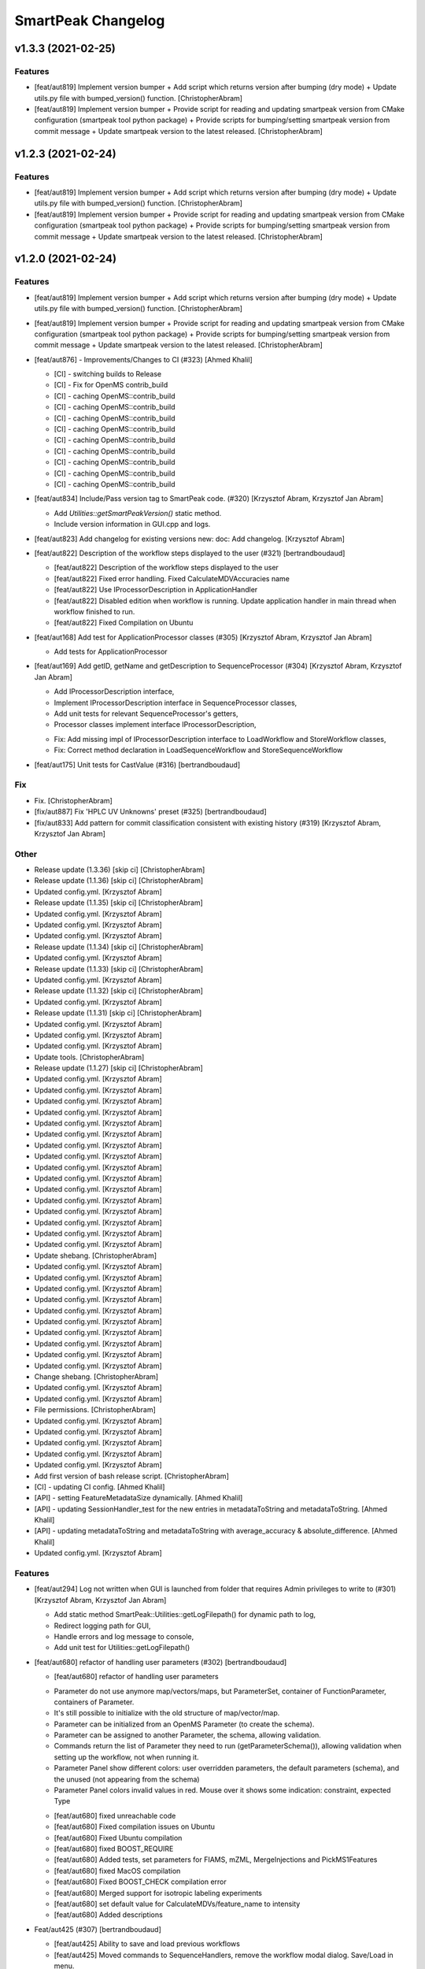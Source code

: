 SmartPeak Changelog
===================


v1.3.3 (2021-02-25)
-------------------

Features
~~~~~~~~
- [feat/aut819] Implement version bumper + Add script which returns
  version after bumping (dry mode) + Update utils.py file with
  bumped_version() function. [ChristopherAbram]
- [feat/aut819] Implement version bumper + Provide script for reading
  and updating smartpeak version from CMake configuration (smartpeak
  tool python package) + Provide scripts for bumping/setting smartpeak
  version from commit message + Update smartpeak version to the latest
  released. [ChristopherAbram]


v1.2.3 (2021-02-24)
-------------------

Features
~~~~~~~~
- [feat/aut819] Implement version bumper + Add script which returns
  version after bumping (dry mode) + Update utils.py file with
  bumped_version() function. [ChristopherAbram]
- [feat/aut819] Implement version bumper + Provide script for reading
  and updating smartpeak version from CMake configuration (smartpeak
  tool python package) + Provide scripts for bumping/setting smartpeak
  version from commit message + Update smartpeak version to the latest
  released. [ChristopherAbram]


v1.2.0 (2021-02-24)
-------------------

Features
~~~~~~~~
- [feat/aut819] Implement version bumper + Add script which returns
  version after bumping (dry mode) + Update utils.py file with
  bumped_version() function. [ChristopherAbram]
- [feat/aut819] Implement version bumper + Provide script for reading
  and updating smartpeak version from CMake configuration (smartpeak
  tool python package) + Provide scripts for bumping/setting smartpeak
  version from commit message + Update smartpeak version to the latest
  released. [ChristopherAbram]
- [feat/aut876] - Improvements/Changes to CI (#323) [Ahmed Khalil]

  * [CI] - switching builds to Release

  * [CI] - Fix for OpenMS contrib_build

  * [CI] - caching OpenMS::contrib_build

  * [CI] - caching OpenMS::contrib_build

  * [CI] - caching OpenMS::contrib_build

  * [CI] - caching OpenMS::contrib_build

  * [CI] - caching OpenMS::contrib_build

  * [CI] - caching OpenMS::contrib_build

  * [CI] - caching OpenMS::contrib_build

  * [CI] - caching OpenMS::contrib_build

  * [CI] - caching OpenMS::contrib_build
- [feat/aut834] Include/Pass version tag to SmartPeak code. (#320)
  [Krzysztof Abram, Krzysztof Jan Abram]

  + Add `Utilities::getSmartPeakVersion()` static method.
  + Include version information in GUI.cpp and logs.
- [feat/aut823] Add changelog for existing versions new: doc: Add
  changelog. [Krzysztof Abram]
- [feat/aut822] Description of the workflow steps displayed to the user
  (#321) [bertrandboudaud]

  * [feat/aut822] Description of the workflow steps displayed to the user

  * [feat/aut822] Fixed error handling. Fixed CalculateMDVAccuracies name

  * [feat/aut822] Use IProcessorDescription in ApplicationHandler

  * [feat/aut822] Disabled edition when workflow is running. Update application handler in main thread when workflow finished to run.

  * [feat/aut822] Fixed Compilation on Ubuntu
- [feat/aut168] Add test for ApplicationProcessor classes (#305)
  [Krzysztof Abram, Krzysztof Jan Abram]

  + Add tests for ApplicationProcessor
- [feat/aut169] Add getID, getName and getDescription to
  SequenceProcessor (#304) [Krzysztof Abram, Krzysztof Jan Abram]

  + Add IProcessorDescription interface,
  + Implement IProcessorDescription interface in SequenceProcessor classes,
  + Add unit tests for relevant SequenceProcessor's getters,
  + Processor classes implement interface IProcessorDescription,
  * Fix: Add missing impl of IProcessorDescription interface to LoadWorkflow and StoreWorkflow classes,
  * Fix: Correct method declaration in LoadSequenceWorkflow and StoreSequenceWorkflow
- [feat/aut175] Unit tests for CastValue (#316) [bertrandboudaud]

Fix
~~~
- Fix. [ChristopherAbram]
- [fix/aut887] Fix 'HPLC UV Unknowns' preset (#325) [bertrandboudaud]
- [fix/aut833] Add pattern for commit classification consistent with
  existing history (#319) [Krzysztof Abram, Krzysztof Jan Abram]

Other
~~~~~
- Release update (1.3.36) [skip ci] [ChristopherAbram]
- Release update (1.1.36) [skip ci] [ChristopherAbram]
- Updated config.yml. [Krzysztof Abram]
- Release update (1.1.35) [skip ci] [ChristopherAbram]
- Updated config.yml. [Krzysztof Abram]
- Updated config.yml. [Krzysztof Abram]
- Updated config.yml. [Krzysztof Abram]
- Release update (1.1.34) [skip ci] [ChristopherAbram]
- Updated config.yml. [Krzysztof Abram]
- Release update (1.1.33) [skip ci] [ChristopherAbram]
- Updated config.yml. [Krzysztof Abram]
- Release update (1.1.32) [skip ci] [ChristopherAbram]
- Updated config.yml. [Krzysztof Abram]
- Release update (1.1.31) [skip ci] [ChristopherAbram]
- Updated config.yml. [Krzysztof Abram]
- Updated config.yml. [Krzysztof Abram]
- Updated config.yml. [Krzysztof Abram]
- Update tools. [ChristopherAbram]
- Release update (1.1.27) [skip ci] [ChristopherAbram]
- Updated config.yml. [Krzysztof Abram]
- Updated config.yml. [Krzysztof Abram]
- Updated config.yml. [Krzysztof Abram]
- Updated config.yml. [Krzysztof Abram]
- Updated config.yml. [Krzysztof Abram]
- Updated config.yml. [Krzysztof Abram]
- Updated config.yml. [Krzysztof Abram]
- Updated config.yml. [Krzysztof Abram]
- Updated config.yml. [Krzysztof Abram]
- Updated config.yml. [Krzysztof Abram]
- Updated config.yml. [Krzysztof Abram]
- Updated config.yml. [Krzysztof Abram]
- Updated config.yml. [Krzysztof Abram]
- Updated config.yml. [Krzysztof Abram]
- Updated config.yml. [Krzysztof Abram]
- Updated config.yml. [Krzysztof Abram]
- Update shebang. [ChristopherAbram]
- Updated config.yml. [Krzysztof Abram]
- Updated config.yml. [Krzysztof Abram]
- Updated config.yml. [Krzysztof Abram]
- Updated config.yml. [Krzysztof Abram]
- Updated config.yml. [Krzysztof Abram]
- Updated config.yml. [Krzysztof Abram]
- Updated config.yml. [Krzysztof Abram]
- Updated config.yml. [Krzysztof Abram]
- Updated config.yml. [Krzysztof Abram]
- Updated config.yml. [Krzysztof Abram]
- Change shebang. [ChristopherAbram]
- Updated config.yml. [Krzysztof Abram]
- Updated config.yml. [Krzysztof Abram]
- File permissions. [ChristopherAbram]
- Updated config.yml. [Krzysztof Abram]
- Updated config.yml. [Krzysztof Abram]
- Updated config.yml. [Krzysztof Abram]
- Updated config.yml. [Krzysztof Abram]
- Updated config.yml. [Krzysztof Abram]
- Add first version of bash release script. [ChristopherAbram]
- [CI] - updating CI config. [Ahmed Khalil]
- [API] - setting FeatureMetadataSize dynamically. [Ahmed Khalil]
- [API] - updating SessionHandler_test for the new entries in
  metadataToString and metadataToString. [Ahmed Khalil]
- [API] - updating metadataToString and metadataToString with
  average_accuracy & absolute_difference. [Ahmed Khalil]
- Updated config.yml. [Krzysztof Abram]

Features
~~~~~~~~
- [feat/aut294] Log not written when GUI is launched from folder that
  requires Admin privileges to write to (#301) [Krzysztof Abram,
  Krzysztof Jan Abram]

  + Add static method SmartPeak::Utilities::getLogFilepath() for dynamic path to log,
  + Redirect logging path for GUI,
  + Handle errors and log message to console,
  + Add unit test for Utilities::getLogFilepath()
- [feat/aut680] refactor of handling user parameters (#302)
  [bertrandboudaud]

  * [feat/aut680] refactor of handling user parameters

  - Parameter do not use anymore map/vectors/maps, but ParameterSet, container of FunctionParameter, containers of Parameter.
  - It's still possible to initialize with the old structure of map/vector/map.
  - Parameter can be initialized from an OpenMS Parameter (to create the schema).
  - Parameter can be assigned to another Parameter, the schema, allowing validation.
  - Commands return the list of Parameter they need to run (getParameterSchema()), allowing validation when setting up the workflow, not when running it.
  - Parameter Panel show different colors: user overridden parameters, the default parameters (schema), and the unused (not appearing from the schema)
  - Parameter Panel colors invalid values in red. Mouse over it shows some indication: constraint, expected Type

  * [feat/aut680] fixed unreachable code

  * [feat/aut680] Fixed compilation issues on Ubuntu

  * [feat/aut680] Fixed Ubuntu compilation

  * [feat/aut680] fixed BOOST_REQUIRE

  * [feat/aut680] Added tests, set parameters for FIAMS, mZML, MergeInjections and PickMS1Features

  * [feat/aut680] fixed MacOS compilation

  * [feat/aut680] Fixed BOOST_CHECK compilation error

  * [feat/aut680] Merged support for isotropic labeling experiments

  * [feat/aut680] set default value for CalculateMDVs/feature_name to intensity

  * [feat/aut680] Added descriptions
- Feat/aut425 (#307) [bertrandboudaud]

  * [feat/aut425] Ability to save and load previous workflows

  * [feat/aut425] Moved commands to SequenceHandlers, remove the workflow modal dialog. Save/Load in menu.

  * [feat/aut425] removed unused format check

  * [feat/aut425] Improved error handling, avoid supplicate creations of commands

  * [feat/aut425] Use BuildCommandsFromNames, fixed const signed parameter.
- [feat/aut716] Implementation of SpectraPlotWidget, split Widgets in
  their own files. [Bertrand Boudaud]
- [feat/aut716] Fixed Chromatogram stops updating after having selected
  all plots. [Bertrand Boudaud]
- [Feat/aut510] - SmartPeak support for isotopic labeling experiments
  (#283) [Ahmed Khalil]

  * C++17 filesystem : adding getFolderContents(...) member function

  * C++17 filesystem : adding sorting features to getFolderContents(...)

  * C++17 filesystem : testing transition to std::filesystem

  * C++17 filesystem : testing transition to std::filesystem

  * C++17 filesystem : testing transition to std::filesystem

  * C++17 filesystem : testing transition to std::filesystem

  * C++17 filesystem : testing transition to std::filesystem

  * C++17 filesystem : testing transition to std::filesystem

  * C++17 filesystem : testing transition to std::filesystem - removing Findboost.cmake

  * Doc : Updating README with instructions related to building OpenMS and SmartPeak with a recent boost version and C++17

  * Support for Isotopic Labeling Experiemnts : updating RawDataProcessor structs

  * C++17 filesystem : fixing single entries not shown w/ file Picker

  * Support for Isotopic labeling Experiments : adding relevant process methods

  * TEMPORARY FIX : locking ImGui version to a hosted version of ImGui

  * Support for IsotopeLabeingMDVs : switching to feat/aut509 OpenMS

  * support for isotopic labeling experiments : adding tests for OpenMS::calculateMDVs(...)

  * support for isotopic labeling experiments : adding tests for IsotopicCorrections, CalculateIsotopicPurities and CalculateMDVAccuracies in SmartPeak

  * support for isotopic labeling experiments : premerging minor changes

  * support for isotopic labeling experiments : premerging minor changes

  * support for isotopic labeling experiments : premerging minor changes - removing std::filesystem

  * support for isotopic labeling experiments : premerging minor changes - switching to OpenMS feat/aut509

  * support for isotopic labeling experiments : premerging minor changes - switching to OpenMS feat/aut509

  * support for isotopic labeling experiments : minor changes

  * support for isotopic labeling experiments: parsing isotopic_purity_values from a dedicated field

  * adding param for CalculateMDVAccuracies

  * finalising SmartPeak support for isotopic labeling experiments

  * switching to OpenMS/OpenMS.git

  * minor changes to CI

  * minor fix

  * updating Utilities_test

  * updating TRAML file with SumFormula

  * updating basic licence

  * updating README with current VS version and library releases based on CI scripts

  * updating Authors and Maintainers

  * updating RawDataProcessor with modified OpenMS::IsotopeLabelingMDVs

  * switching to feat/aut509 ~/ahmedskhalil/OpenMS.git

  * debugging RawDataProcessor_test

  * debugging RawDataProcessor_test

  * debugging RawDataProcessor_test

  * debugging RawDataProcessor_test

  * debugging RawDataProcessor_test

  * debugging RawDataProcessor_test

  * debugging RawDataProcessor_test

  * debugging RawDataProcessor_test

  * debugging RawDataProcessor_test

  * debugging RawDataProcessor_test

  * debugging RawDataProcessor_test

  * debugging RawDataProcessor_test

  * switching to OpenMS/OpenMS.git:develop

  * [CI] - fixing errors with plog/Log.h not found

  * [CI] - removing unused OpenMS repos

  * [CI] - minor updates to config file
- Feat/aut700 - Advanced plotting (#298) [bertrandboudaud]

  * [feat/aut700] Advance plotting

  - Fixed Sliders
  - Disable/Enable legend
  - Lines and scatter use same colors
  - More stability to display while running workflow (not fully tested)
  - Sliders along with legend checkbox are now part of the chromatogram widget

  * [feat/aut700] Added compact view

  * [feat/aut700] Added tests for resetChromatogramRange and resetSpectrumRange
- [feat/aut177] Allow for resizing the GUI bottom, left and upper panes
  (#297) [bertrandboudaud]
- [Feat/aut537] - Code Signing (#296) [Ahmed Khalil]

  * signing SmartPeak with DTU-issued certificate

  * signing SmartPeak with DTU-issued certificate

  * signing SmartPeak with DTU-issued certificate

  * signing SmartPeak with DTU-issued certificate

  * minor change

  * minor change

  * minor change

  * minor change

  * minor change

  * minor change

  * minor change

  * using specific signtool version

  * testing cert

  * testing cert

  * signing with machine store store cert.
- Feat: MergeFeatures (#295) [Douglas McCloskey]

  * fix: prioritized the use of subordinate metadata when choosing between feature level and subordinate level

  * fix: refactored SearchAccurateMass into two methods for searching the accurate mass and the other for making the consensus features from the individual adducts

  * fix: updated ignore and removed build folders

  * fix, tests: updated MakeConsensusFeatures

  * fix: changed weighted average to sum in MakeConsensusFeatures

  * fix, tests: changed FeatureMap creation step of Search accurate mass to make subordinates instead of features for compatibility with downstream quantitation and filtering

  * fix: renamed MakeConsensusFeatures to MergeFeatures and updated the FIA-MS default workflow

  * fix, tests: updated MergeInjections to set the subordinate even merging at the Feature level

  * CI: updated to directories

  * CI: updates to cmake and find modules for imgui

  * fix: bug in git ignore and replacement with the current imgui

  * fix: revert changes to ci config

  * tests: updated utilities_test
- Feat: AUT662 (#288) [Douglas McCloskey]

  * fix: prioritized the use of subordinate metadata when choosing between feature level and subordinate level

  * fix: bug in acquisition_date_time parsing format and order

  * feat, tests: added Xcalibur writer to sequence parser

  * feat, tests:  added new application processor for XCalibur

  * feat: added exporter to GUI and removed previously generated sequences in examples data
- [Feat/aut587] - Migrate all ImGui::columns to ImGui::tables in the GUI
  (#286) [Ahmed Khalil]

  * Switching to imgui v1.79, Boost to 1.73

  * updating CI configs

  * minor updates to ImGui tables

  * reverting minor changes

  * various adjustments to the current ImGui tables API

  * removing std directive for 14

  * hooking to fixated ImGui commit, updated FilePicker to updated ImGui API

  * resolving fatal error: reference is not a tree when checking out ImGui's specific commit

  * updating to latest ImGui::tables

  * ImGui::Tables : minor changes to FilePicker

  * ImGui::Tables - removing inner borders in FilePicker
- Feat: AUT201 (#287) [Douglas McCloskey]

  * fix: prioritized the use of subordinate metadata when choosing between feature level and subordinate level

  * feat: added makeSequenceFileMasshunter and tests

  * fix, feat: fixed bug in directory and added to the gui export menu
- Feat: AUT201 (#285) [Douglas McCloskey]

  * fix: prioritized the use of subordinate metadata when choosing between feature level and subordinate level

  * feat, tests: added method for making and writing an analyst sequence file along with tests

  * feat: added exporter to the GUI

  * tests: reversed year and day

  * refactor: changed member naming convention in SequenceProcessor classes

  * fix, refactor: changed filenames to use an explicit param for the mzML filename using the filename member of the raw data metadata

  * fix, tests: changed sequenceParser to insert the injection name if no original filename value is provided

  * tests: fixed SequenceProcessor test

  * fix: updates to broken tests due to refactors

  * fix: updates to example sequence templates

  * fix: update to SequenceParser to reflect change in filenaming semantics for mzML
- [Feat/aut586] - Updated ImGui::Tables API (#281) [Ahmed Khalil]

  * Updated ImGui::Tables API

  * appending a missing include for OpenSwathAlgo

  * appending a missing include for OpenSwathAlgo - typo fix

  * appending a missing include for OpenSwathAlgo - fixes

  * appending a missing include for OpenSwathAlgo - fixes

  * appending a missing include for OpenSwathAlgo - fixes

  * appending a missing include for OpenSwathAlgo - removing unused cmake module for boost

  * appending a missing include for OpenSwathAlgo - switching to contrib_build boost

  * appending a missing include for OpenSwathAlgo - using hosted version of boost

  * updating GUI to latest ImGui API tables

  * integrating ImGui in SmartPeak - ImGui v.:f3184b82b0a709e045bb09e00fa4be81311bae9c - Superbuild for ImGui is disabled

  * integrating ImGui in SmartPeak - ImGui v.:f3184b82b0a709e045bb09e00fa4be81311bae9c - Superbuild for ImGui is disabled - updating CI superbuild directories

  * integrating ImGui in SmartPeak - ImGui v.:f3184b82b0a709e045bb09e00fa4be81311bae9c - Superbuild for ImGui is disabled - updating CI superbuild directories

  * integrating ImGui in SmartPeak - ImGui v.:f3184b82b0a709e045bb09e00fa4be81311bae9c - Superbuild for ImGui is disabled - updating CI superbuild directories

  * removing unused CI mod

Fix
~~~
- [fix/aut816] Fixed chromatogram and spectra range reset when selecting
  different components. (#314) [bertrandboudaud]
- [fix/aut809] - File name not shown when selected (#312) [Ahmed Khalil,
  Bertrand Boudaud]

  * [UI] - displaying selected file name in the designated field & adding double-click-to-open feature

  * [fix/aut809] Add possibility to create new file from FilePicker
- FIX: extra warnings in FIA-MS workflow (#311) [Douglas McCloskey]

  * fix: prioritized the use of subordinate metadata when choosing between feature level and subordinate level

  * fix: small bug in FIA-MS pre-set workflow

  * fix: reverted WorflowManager changes

  * fix: MT issue in Workflow

  * fix: added extra logging to warn the user when the extract_spectra step for FIA-MS fails due to missing the RT that the spectra was acquired

  * fix: suggestions from deepCode
- Fix/RevertWMChanges (#310) [Douglas McCloskey]

  * fix: prioritized the use of subordinate metadata when choosing between feature level and subordinate level

  * fix: reverted local copies of method arguments in WorkflowManager

  * fix: moved local copy of arguments to before run and join step
- Workflow preset (#309) [Douglas McCloskey]

  * fix: prioritized the use of subordinate metadata when choosing between feature level and subordinate level

  * fix: small bug in FIA-MS pre-set workflow
- [fix/aut680] Fixed Compilation issue with Commands, set LoadRawData
  parameter constraint to "ChromeleonFile" instead of "Chromeleon"
  (#308) [bertrandboudaud]
- FIX: exception handling in QuantitationMethods (#306) [Douglas
  McCloskey]

  * fix: prioritized the use of subordinate metadata when choosing between feature level and subordinate level

  * fix: added additional exception to catch misc OpenMS exceptions that interupt the workflow

  * fix: added additional exception to catch misc OpenMS exceptions that interupt the workflow

  * fix, ci: removed code signing section on windows
- Load features (#294) [Douglas McCloskey]

  * fix: prioritized the use of subordinate metadata when choosing between feature level and subordinate level

  * fix, tests: added addition of filename to featureMap when loading the featureMap
- FIX: migration to AutoFlowResearch (#293) [Douglas McCloskey]

  * fix: prioritized the use of subordinate metadata when choosing between feature level and subordinate level

  * fix, build: renamed SmartPeak2 to SmartPeak

  * CI: rebuild
- Aut651 (#291) [Ahmed Khalil, Douglas McCloskey]

  * fix: prioritized the use of subordinate metadata when choosing between feature level and subordinate level

  * fix: changed racked code to match ideosyncrocy in numbers less than 10

  * fix: removed tmp file

  * specifying cmake version -> 3.17.2
- Aut651 (#289) [Douglas McCloskey]

  * fix: prioritized the use of subordinate metadata when choosing between feature level and subordinate level

  * fix: replaced sample_name with injection_name in Analyst conversion
- Bug in HPLC data processing (#284) [Douglas McCloskey]

  * fix: prioritized the use of subordinate metadata when choosing between feature level and subordinate level

  * fix: artificially scale the chromatograms when loading HPLC data derived from a .txt file

  * tests: updated RawDataProcessor

  * fix: updated the examples for HPLC
- Small/minor aesthetic fix to tables (#282) [Douglas McCloskey]

  * fix: prioritized the use of subordinate metadata when choosing between feature level and subordinate level

  * fix: small updates to GenericTables

  * fix: removed column lines
- SequenceSegmentProcess exporters (#280) [Douglas McCloskey]

  * fix: prioritized the use of subordinate metadata when choosing between feature level and subordinate level

  * fix: changed ...csv_i to ...csv_o in all export methods

  * fix, tests: updated Estimation methods to use filter templates as the template

  * fix: bad values copy in EstimateFeaturesRSD

  * fix: added extra debug info to SelectFeatures

  * fix, tests: added sections in Filename for new store/load pairs in sequenceSegmentProcessor

  * feat, tests: added new store/load pairs to sequenceSegmentProcessor for estimations of RSDs and Background

  * fix: updated SharedProcessors with new sequenceSegmentProcessor store/load pairs

  * fix: bad GC-MS full scan workflow presets

  * feat, tests: added views for filter and qc tables to the SessionHandler

  * feat: added new tables to the GUI

  * ci: specified tables version

  * ci: specified tables version

  * ci: specified tables version

  * ci: specified tables version

Other
~~~~~
- Updated config.yml. [Krzysztof Abram]
- Updated config.yml. [Krzysztof Abram]
- Updated config.yml. [Krzysztof Abram]
- Updated config.yml. [Krzysztof Abram]
- Updated config.yml. [Krzysztof Abram]
- Updated config.yml. [Krzysztof Abram]
- Updated config.yml. [Krzysztof Abram]
- Updated config.yml. [Krzysztof Abram]
- Updated config.yml. [Krzysztof Abram]
- Updated config.yml. [Krzysztof Abram]
- Updated config.yml. [Krzysztof Abram]
- Updated config.yml. [Krzysztof Abram]
- Updated config.yml. [Krzysztof Abram]
- Updated config.yml. [Krzysztof Abram]
- Updated config.yml. [Krzysztof Abram]
- Updated config.yml. [Krzysztof Abram]
- Updated config.yml. [Krzysztof Abram]
- Updated config.yml. [Krzysztof Abram]
- Updated config.yml. [Krzysztof Abram]
- Updated config.yml. [Krzysztof Abram]
- Updated config.yml. [Krzysztof Abram]
- Updated config.yml. [Krzysztof Abram]
- Updated config.yml. [Krzysztof Abram]
- Updated config.yml. [Krzysztof Abram]
- Updated config.yml. [Krzysztof Abram]
- Updated config.yml. [Krzysztof Abram]
- Updated config.yml. [Krzysztof Abram]
- Updated config.yml. [Krzysztof Abram]
- Updated config.yml. [Krzysztof Abram]
- Updated config.yml. [Krzysztof Abram]
- Updated config.yml. [Krzysztof Abram]
- Updated config.yml. [Krzysztof Abram]
- Updated config.yml. [Krzysztof Abram]
- Updated config.yml. [Krzysztof Abram]
- Updated config.yml. [Krzysztof Abram]
- Refactor initialization of shared pointers. [Krzysztof Abram]


v1.1a (2020-08-30)
------------------

New
~~~
- Add support for computing more accurate peak area metrics that will be used for downstream analysis and filtering in FIA-MS to pickms1features.
- Add consensus calculations to `SearchAccurateMass`.
- Add support for sample group handler in add sample to sequence.
- Add `SampleGroupProcessor`.
- Add `MergeInjections` with test for the case of subordinates.
- Add option to record the convex hull during `PickMS1Features`.
- Add hull points and best left/right widths to `PickMS1Features`.
- Add support for spectra explorer.
- Support for plotting spectra and additional support for defining the ranges of chromatograms and spectra as well as plotting features wtihout raw data and vice versa.
- Example data and preliminary code for FIA-MS workflow.
- Add documentation for ReadtheDocs with Sphinx/Doxygen.
- Working NSIS setup but it is missing all of the dependency libraries and executables.
- Implement `SequenceProcessorMultithread`.
- Top and bottom windows follow host's window resize.'
- Integrate recent changes from AppWindow to GUI: Changes to AppWindow were lost after the AppWindow files removal.
- Ask for pathnames before running workflow.
- Implement class `WorkflowManager`: workflow is copied back to the main app.
- Clear FilePicker's filter on entering a directory.
- Implement Info tab functionality, related to QuickInfo menu.
- Add widget Report to store a csv file with FeatureSummary or SequenceSummary.

Changes
~~~~~~~
- Update FIAMS parameters and TraML templates.
- Packaging for macOS (dmg), Linux (deb), Windows (exe), CI for macOS and CI for Windows.
- Add support for feature level feature table and matrix reporting along with optimization of feature table and feature matrix updating in the GUI.
- Update `PickMS1Features` and `SearchAccurateMass` so that all necessary feature metadata needed for downstream filtering, QC, and analytics is captured in the `FeatureMap` and saved to the `FeatureMapHistory`.

Fix
~~~
- Prioritize the use of subordinate metadata when choosing between feature level and subordinate level.
- Expand `MergeInjections` tests and isolated/corrected several bugs.
- Major bugs in `SampleGroupProcessor`; Add `makeFeatureMapFromHistory` for better handling of input FeatureXML files.
- Bug in `UpdateFEatureMapHistory`.
- Bug in `mergeInjections` where missing injection data caused the feature to be removed prematurely.
- Bug in `FeatureMatrix`.
- Bug in filtering by injection name or sequence segment name.
- Add options for running sequence processor with specified injections or segments.
- EMG processor and app state fixes.
- About window not using a popup/modal because it relies on hacks/workarounds.


v1.0a (2020-07-16)
------------------

New
~~~
- GUI can load a session from a sequence.
- Implement processor `LoadSessionFromSequence`.
- Add `FilePicker`
- Add `AppStateProcessor` logic to `FilePicker`
- `getPathnameContent` uses class Table, fetches name, size, type and date of entries
- File type filter.
- Navigate directories, show their content.
- Add `AppState` to `AppWindow`.
- Drag and Drop steps.
- Add Workflow widget to the application.
- Add processor class `BuildCommandsFromIds` to `AppStateProcessor`.
- Use single-pane navigation.
- Add "go up" directory button.
- Do not insert "." and ".." to folder content.
- Navigate directories, show their content.
- Add to gui: `Report`, `Run workflow`.
- Add validation check on Report checkboxes. At least one of both column should be selected.
- Add widget `Report` to store a csv file with `FeatureSummary` or `SequenceSummary`.
- Add Workflow widget to the application.
- Implement class `GuiAppender`.
- CLI and pivot export.
- Load files in a separate thread, and disable buttons until it's done.
- Add `EMGProcessor`.
- Add in features line and heatmap plots.
- Feature explorer pane.
- CLI can export integration start/end for FeatureSummary.csv and SequenceSummary.csv.

Changes
~~~~~~~
- Install dependency `libboost-filesystem-dev` apt package.
- Improve `AppStateProcessor` hierarchy, remove unnecessary structs, make them private methods.
- `AppStateProcessor`'s methods become structs/classes.
- Separate CLI functionalities into `AppState` and `AppStateProcessor`.
- `AppState` does not keep info about selected metadata and sample types.
- Simplify CLI menu entries.

Fix
~~~
- Implicit conversion from char to `plog::util::nstring`.
- Indentation in `AppWindow::HelpMarker()`.
- Avoid shadowing menu item with text below/under (level, z-index wise) it in workflow steps. Use Button instead of Text.
- `FilePicker` does not call OpenPopup at every frame.
- Add support for OpenMS shared data and removing fixed path names.
- Enable selecting all metadata in CLI app,
- Main arguments in GUI.
- Cmake configuration for OpenGL (Linux).
- CommandLine: reset fetures and raw data directories after loading a new sequence file.


v0.1.0 (2019-04-08)
-------------------

First release of SmartPeak
